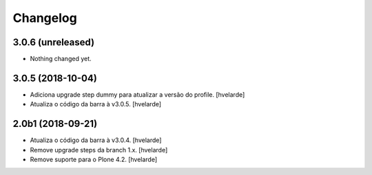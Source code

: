 Changelog
---------

3.0.6 (unreleased)
^^^^^^^^^^^^^^^^^^

- Nothing changed yet.


3.0.5 (2018-10-04)
^^^^^^^^^^^^^^^^^^

- Adiciona upgrade step dummy para atualizar a versão do profile.
  [hvelarde]

- Atualiza o código da barra à v3.0.5.
  [hvelarde]


2.0b1 (2018-09-21)
^^^^^^^^^^^^^^^^^^

- Atualiza o código da barra à v3.0.4.
  [hvelarde]

- Remove upgrade steps da branch 1.x.
  [hvelarde]

- Remove suporte para o Plone 4.2.
  [hvelarde]

